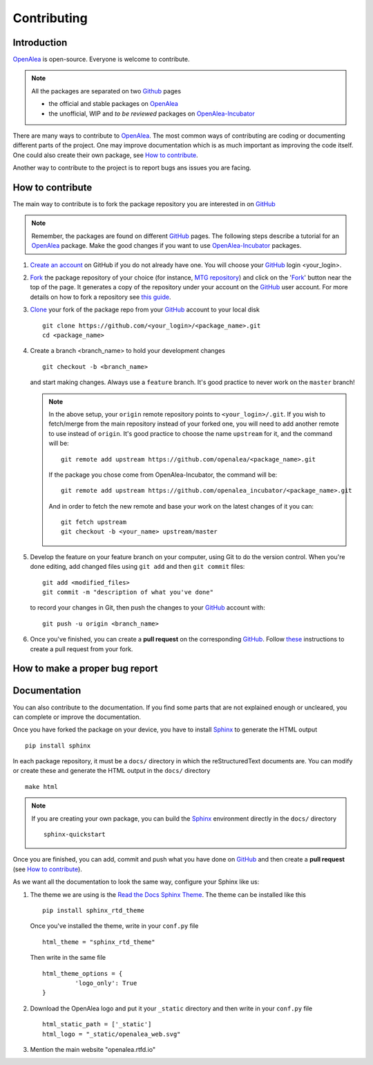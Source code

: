 
.. _OpenAlea: https://github.com/openalea
.. _OpenAlea-Incubator: https://github.com/openalea-incubator
.. _GitHub: https://github.com
.. _Fork: https://help.github.com/en/articles/fork-a-repo
.. _Clone: https://help.github.com/en/articles/cloning-a-repository
.. _Sphinx: https://www.sphinx-doc.org/en/master/

Contributing
============

Introduction
------------

OpenAlea_ is open-source. Everyone is welcome to contribute.

.. note::

  All the packages are separated on two Github_ pages

  * the official and stable packages on OpenAlea_
  * the unofficial, WIP and *to be reviewed* packages on OpenAlea-Incubator_

There are many ways to contribute to OpenAlea_. The most common ways of contributing are coding or documenting different parts of
the project. One may improve documentation which is as much important as improving the code itself.
One could also create their own package, see `How to contribute`_.

Another way to contribute to the project is to report bugs ans issues you are facing.

How to contribute
-----------------

The main way to contribute is to fork the package repository you are interested in on GitHub_

.. note::

  Remember, the packages are found on different GitHub_ pages. The following steps describe a tutorial for an OpenAlea_ package.
  Make the good changes if you want to use OpenAlea-Incubator_ packages.

#. `Create an account <https://github.com/join>`_ on GitHub if you do not already have one.
   You will choose your GitHub_ login <your_login>.

#. Fork_ the package repository of your choice (for instance, `MTG repository <https://github.com/openalea/mtg>`_) and click on
   the 'Fork_' button near the top of the page. It generates a copy of the repository under your
   account on the GitHub_ user account. For more details on how to fork a
   repository see `this guide <https://help.github.com/articles/fork-a-repo/>`_.

#. Clone_ your fork of the package repo from your GitHub_ account to your
   local disk
   ::

       git clone https://github.com/<your_login>/<package_name>.git
       cd <package_name>

#. Create a branch <branch_name> to hold your development changes
   ::

       git checkout -b <branch_name>

   and start making changes. Always use a ``feature`` branch. It's good practice to
   never work on the ``master`` branch!

   .. note::

     In the above setup, your ``origin`` remote repository points to
     ``<your_login>/.git``. If you wish to fetch/merge from the main
     repository instead of your forked one, you will need to add another remote
     to use instead of ``origin``. It's good practice to choose the name ``upstream`` for it, and the
     command will be::

         git remote add upstream https://github.com/openalea/<package_name>.git

     If the package you chose come from OpenAlea-Incubator, the command will be::

         git remote add upstream https://github.com/openalea_incubator/<package_name>.git

     And in order to fetch the new remote and base your work on the latest changes
     of it you can::

         git fetch upstream
         git checkout -b <your_name> upstream/master

#. Develop the feature on your feature branch on your computer, using Git to do the
   version control. When you're done editing, add changed files using ``git add``
   and then ``git commit`` files::

       git add <modified_files>
       git commit -m "description of what you've done"

   to record your changes in Git, then push the changes to your GitHub_ account with::

       git push -u origin <branch_name>

#. Once you've finished, you can create a **pull request** on the corresponding GitHub_.
   Follow `these
   <https://help.github.com/articles/creating-a-pull-request-from-a-fork>`_
   instructions to create a pull request from your fork.

How to make a proper bug report
-------------------------------

Documentation
-------------

You can also contribute to the documentation. If you find some parts that are not explained enough or uncleared, you can complete or
improve the documentation.

Once you have forked the package on your device, you have to install Sphinx_ to generate the HTML output
::

    pip install sphinx

In each package repository, it must be a ``docs/`` directory in which the reStructuredText documents are. You can modify or create these and generate the HTML output in the ``docs/`` directory
::

    make html

.. note::

  If you are creating your own package, you can build the Sphinx_ environment directly in the ``docs/`` directory
  ::

      sphinx-quickstart

Once you are finished, you can add, commit and push what you have done on GitHub_ and then create
a **pull request** (see `How to contribute`_).

As we want all the documentation to look the same way, configure your Sphinx like us:

#. The theme we are using is the `Read the Docs Sphinx Theme <https://sphinx-rtd-theme.readthedocs.io/en/stable/>`_.
   The theme can be installed like this
   ::

       pip install sphinx_rtd_theme

   Once you've installed the theme, write in your ``conf.py`` file
   ::

       html_theme = "sphinx_rtd_theme"

   Then write in the same file
   ::

       html_theme_options = {
		'logo_only': True
       }

#. Download the OpenAlea logo and put it your ``_static`` directory and then write in your ``conf.py`` file
   ::

       html_static_path = ['_static']
       html_logo = "_static/openalea_web.svg"

#. Mention the main website "openalea.rtfd.io"

